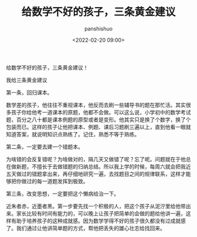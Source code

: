 #+title: 给数学不好的孩子，三条黄金建议
#+AUTHOR: panshishuo
#+date: <2022-02-20 09:00>

给数学不好的孩子，三条黄金建议！

我给三条黄金建议

第一条，回归课本。

数学差的孩子，他往往不重视课本，他反而去刷一些辅导书的题在那忙活。其实很多孩子你给他考一道课本的原题，他都不会做。可以这么说，小学初中的数学考试题，百分之八十都是课本例题的原型或者是变形。他其实只是换了个数字，换了个包装而已。这样的孩子让他把课本、例题、课后习题刷三遍以上，直到他看一眼就知道答案，就说明知识点熟练了。记住，熟悉不等于熟练。

第二条，一定要去建一个错题本。

为啥错的会反复错呢？为啥做对的，隔几天又做错了呢？忘了呢。问题就在于他总在做新题，不擅长于去做错题的归纳总结。所以我上学的时候，每周六就会把我近五天做过的错题拿出来，再仔细地研究一遍，去找题目之间的规律联系，这样才能够把你做过的每一道题发挥到极致。

第三条，改变思想，一定要把这个懒病给治一下。

近朱者赤，近墨者黑。第一步要先找一个积极的人，把这个孩子从泥泞里给他带出来。家长比较有时间有能力的，可以晚上让孩子把简单的会做的题给他讲一遍，这样有助于培养孩子的这种成就感。因为数学学得不好的孩子很久都没有过成就感了。我们通过让他讲简单题的方式，帮他把丢失的雄心壮志给找回来。
